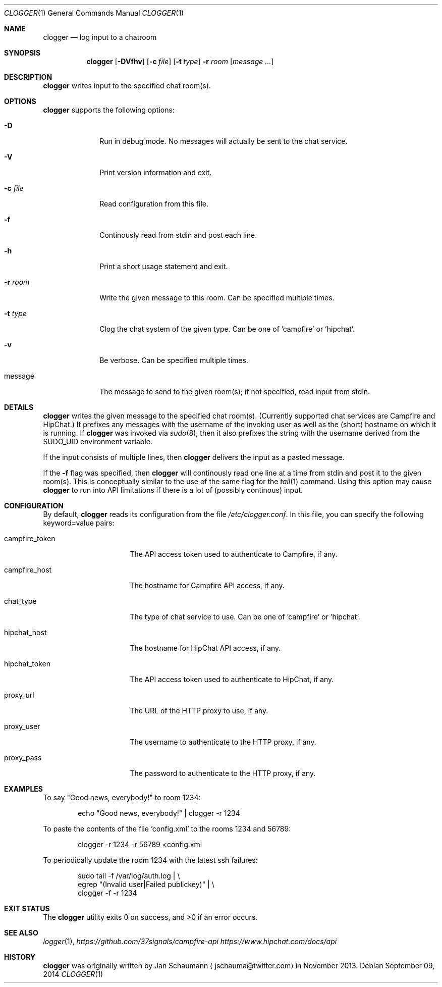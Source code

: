 .Dd September 09, 2014
.Dt CLOGGER 1
.Os
.Sh NAME
.Nm clogger
.Nd log input to a chatroom
.Sh SYNOPSIS
.Nm
.Op Fl DVfhv
.Op Fl c Ar file
.Op Fl t Ar type
.Fl r Ar room
.Op Ar message ...
.Sh DESCRIPTION
.Nm
writes input to the specified chat room(s).
.Sh OPTIONS
.Nm
supports the following options:
.Bl -tag -width message_
.It Fl D
Run in debug mode.
No messages will actually be sent to the chat service.
.It Fl V
Print version information and exit.
.It Fl c Ar file
Read configuration from this file.
.It Fl f
Continously read from stdin and post each line.
.It Fl h
Print a short usage statement and exit.
.It Fl r Ar room
Write the given message to this room.
Can be specified multiple times.
.It Fl t Ar type
Clog the chat system of the given type.
Can be one of 'campfire' or 'hipchat'.
.It Fl v
Be verbose.
Can be specified multiple times.
.It message
The message to send to the given room(s); if not specified, read input
from stdin.
.El
.Sh DETAILS
.Nm
writes the given message to the specified chat room(s).
(Currently supported chat services are Campfire and HipChat.)
It prefixes any messages with the username of the invoking user as well as
the (short) hostname on which it is running.
If
.Nm
was invoked via
.Xr sudo 8 ,
then it also prefixes the string with the username derived from the
SUDO_UID environment variable.
.Pp
If the input consists of multiple lines, then
.Nm
delivers the input as a pasted message.
.Pp
If the
.Fl f
flag was specified, then
.Nm
will continously read one line at a time from stdin and post it to the
given room(s).
This is conceptually similar to the use of the same flag for the
.Xr tail 1
command.
Using this option may cause
.Nm
to run into API limitations if there is a lot of (possibly continous)
input.
.Sh CONFIGURATION
By default,
.Nm
reads its configuration from the file
.Ar /etc/clogger.conf .
In this file, you can specify the following keyword=value pairs:
.Bl -tag -width campfire_host_
.It campfire_token
The API access token used to authenticate to Campfire, if any.
.It campfire_host
The hostname for Campfire API access, if any.
.It chat_type
The type of chat service to use.
Can be one of 'campfire' or 'hipchat'.
.It hipchat_host
The hostname for HipChat API access, if any.
.It hipchat_token
The API access token used to authenticate to HipChat, if any.
.It proxy_url
The URL of the HTTP proxy to use, if any.
.It proxy_user
The username to authenticate to the HTTP proxy, if any.
.It proxy_pass
The password to authenticate to the HTTP proxy, if any.
.El
.Sh EXAMPLES
To say "Good news, everybody!" to room 1234:
.Bd -literal -offset indent
echo "Good news, everybody!" | clogger -r 1234
.Ed
.Pp
To paste the contents of the file 'config.xml' to the rooms 1234 and
56789:
.Bd -literal -offset indent
clogger -r 1234 -r 56789 <config.xml
.Ed
.Pp
To periodically update the room 1234 with the latest ssh failures:
.Bd -literal -offset indent
sudo tail -f /var/log/auth.log |                   \\
        egrep "(Invalid user|Failed publickey)" |  \\
        clogger -f -r 1234
.Ed
.Sh EXIT STATUS
.Ex -std
.Sh SEE ALSO
.Xr logger 1 ,
.Xr https://github.com/37signals/campfire-api
.Xr https://www.hipchat.com/docs/api
.Sh HISTORY
.Nm
was originally written by
.An Jan Schaumann
.Aq jschauma@twitter.com
in November 2013.
